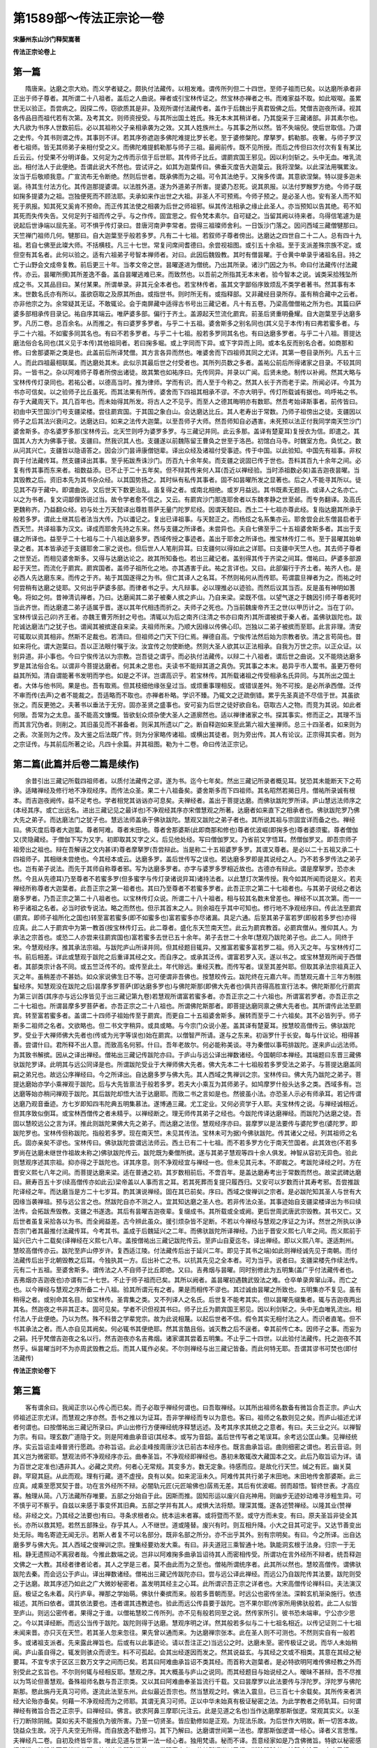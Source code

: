 第1589部～传法正宗论一卷
============================

**宋藤州东山沙门释契嵩著**

**传法正宗论卷上**

第一篇
------

　　隋唐来。达磨之宗大劝。而义学者疑之。颇执付法藏传。以相发难。谓传所列但二十四世。至师子祖而已矣。以达磨所承者非正出于师子尊者。其所谓二十八祖者。盖后之人曲说。禅者或引宝林传证之。然宝林亦禅者之书。而难家益不取。如此呶呶。虽累世无以验正。吾尝病之。因探二传。窃欲质其是非。及观所谓付法藏传者。盖作于后魏出乎真君毁佛之后。梵僧吉迦夜所译。视其各传品目而祖代若有次第。及考其文。则师资授受。与其所出国土姓氏。殊无本末其稍详者。乃其旋采于三藏诸部。非其素尔也。大凡欲为书序人世数前后。必以其祖祢父子亲相承袭为之效。又其人姓族州土。与其事之所以然。皆不失端倪。使后世取信。乃谓之史传。今其书则谓之传。其事则不详。若其序弥遮迦多佛陀难提比罗长老。至于婆修槃陀。摩拏罗。鹤勒那。夜奢。与师子罗汉者七祖师。皆无其师弟子亲相付受之义。而佛陀难提鹤勒那与师子三祖。最阙前传。既不见所授。而后之传但曰次付次有复有某比丘云云。付受果不分明详备。又何足为之传而示信于后世耶。其传师子比丘。谓罽宾国王邪见。因以利剑斩之。头中无血。唯乳流出。相付法人于此便绝。吾谓此说大不然也。尝试评之。如其为迦葉传曰。佛垂灭度告大迦葉云。我将涅槃。以此深法用嘱累汝。汝当于后敬顺我意。广宣流布无令断绝。然则后世者。既承佛而为之祖。可令其法绝乎。又掬多传谓。其意欲涅槃。特以提多迦未诞。待其生付法方化。其传迦那提婆谓。以法胜外道。遂为外道弟子所害。提婆乃忍死。说其夙报。以法付罗睺罗方绝。今师子既如掬多提婆为之祖。岂独便死而不顾法耶。夫承如来作出世之大祖。非圣人不可预焉。今师子预之。是必圣人也。安有圣人而不知死于夙报。知其死又奚肯不预命。而正传其法使之相袭为后世之师祖邪。纵其传法相承之缘止此圣人。亦当预知以告其绝。苟不知其死而失传失告。又何足列于祖而传之乎。与之作传。固宜思之。假令梵本素尔。自可疑之。当留其阙以待来者。乌得信笔遽为是说起后世诤端以屈先圣。可不惧乎传灯录曰。昔唐河南尹李常者。尝得三祖璨师舍利。一日饭沙门落之。因问西域三藏僧犍那曰。天竺禅门祖师几何。犍那曰。自大迦葉至乎般若多罗。凡有二十七祖。若叙师子尊者傍出。达磨达之四世自二十二人。总有四十九祖。若自七佛至此璨大师。不括横枝。凡三十七世。常复问席间耆德曰。余尝视祖图。或引五十余祖。至于支派差殊宗族不定。或但空有其名者。此何以验之。适有六祖弟子号智本禅师者。对曰。此因后魏毁教。其时有僧昙曜。于仓黄中单录乎诸祖名目。持之亡于山野会文成帝复教。前后更三十年。当孝文帝之世。昙曜遂进为僧统。乃出其所录。诸沙门因之为书。命曰付法藏传(付法藏传。亦云。昙曜所撰)其所差逸不备。盖自昙曜逃难已来。而致然也。以吾前之所指其无本末者。验今智本之说。诚类采拾残坠所成之书。又其品目曰。某付某果。所谓单录。非其元全本者也。若宝林传者。虽其文字鄙俗序致烦乱不类学者著书。然其事有本末。世数名氏亦有所以。虽欲窃取之及原其所由。或指世书。则时所无有。或指释部。又非藏经目录所存。虽有稍合藏中之云者。亦非他宗之为。余常疑其无证。不敢辄论。会于南屏藏中适得古书号出三藏记者。凡十有五卷。乃梁高僧僧祐之所为也。其篇曰萨婆多部相承传目录记。祐自序其端云。唯萨婆多部。偏行于齐土。盖源起天竺流化罽宾。前圣后贤重明叠耀。自大迦葉至乎达磨多罗。凡历二卷。总百余名。从而推之。有曰婆罗多罗者。与乎二十五祖。婆舍斯多之别名同也(其义见于本传)有曰弗若蜜多者。与乎二十六祖。不如蜜多同其名也。有曰不若多罗者。与乎二十七祖。般若多罗同其名也。有曰达磨多罗者。与乎二十八祖。菩提达磨法俗合名同也(其义见于本传)其他祖同者。若曰掬多堀。或上字同而下异。或下字异而上同。或本名反而别名合者。如商那和修。曰舍那婆斯之类是也。此盖前后所译梵僧。其方言各异而然也。唯婆舍而下四祖师其同之尤详。其第一卷目录所列。凡五十三人。而此四祖最相联属。而达磨处其末。此似示其最后世之付受者也。其所列员数之多者。盖祐公前后所得诸家之目录。不较其同异。一皆书之。杂以阿难师子尊者所傍出诸徒。故其繁也如祐序曰。先传同异。并录以广闻。后贤未绝。制传以补阙。然其大略与宝林传传灯录同也。若祐公者。以德高当时。推为律师。学而有识。而人至于今称之。然其人长于齐而老于梁。所闻必详。今其为书亦可信矣。以之验师子比丘虽死。而其法果有所传。婆舍而下四祖其相承不谬。不亦大明乎。传灯所载诚有据也。呜呼祐之书。存于大藏周天下。其几百年也。而未始得其所发。将古人之不见乎。而至人之德其晦明亦有数耶。然吾考始译斯事者。前传皆曰。初由中天竺国沙门号支疆梁楼。尝往罽宾国。于其国之象白山。会达磨达比丘。其人老寿出于常数。乃师子祖傍出之徒。支疆因以师子之后其法兴衰问之。达磨达曰。如来之法传大迦葉。以至吾师子大师。然吾师知自必遇害。未死预以法正付我同学南天竺沙门婆舍斯多。亦名婆罗多那(宝林传云。北天竺则呼为婆罗多罗。与三藏记并同。此云多那。盖译有楚夏耳)复授衣为信。即遣之。其国其人方大为佛事于彼。支疆曰。然我识其人也。支疆遂以前魏陈留王曹奂之世至于洛邑。初馆白马寺。时魏室方危。奂忧之。数从问其兴亡。支疆皆以隐语答之。因会沙门昙谛康僧铠辈。译出众经及诸祖付受事迹。传于中国。以此验知。中国先有祖事。非权舆于付法藏传耳。然支疆译出其事。至乎拓跋焘诛沙门。历百九十余年矣。而支疆之说固已传于世也。吾料其百九十余年之间。必复有传其事而东来者。祖数益添。已不止于二十五年矣。但不辩其传来何人耳(吾近以禅经验。当时添祖数必矣)盖吉迦夜昙曜。当其毁教之后。资旧本先为其书杂众经。以其国势扬之。其时纵有私传其事者。固不如昙曜所发之显著也。后之人不能寻其所以。徒见其不存于藏中。即谓曲说。又后世天下数更治乱。虽复得之者。或南北相绝。或岁月益远。其书既素无题目。或译人之名亦亡。以之为书者。复文词鄙俚饰说过当。故令学者愈不信之。又云。有罽宾沙门那连耶舍者以东魏孝静之世至邺。而专务翻译。及高氏更魏称齐。乃益翻众经。初与处士万天懿译出尊胜菩萨无量门陀罗尼经。因谓天懿曰。西土二十七祖亦尊此经。复指达磨其所承于般若多罗。谓此土继其后者法当大传。乃以谶记之。复出已译祖事。与天懿正之。而杨炫之名系集亦云。耶舍尝会此东僧昙启者于西天竺。共译祖事为汉文。译成而耶舍先持之东来。然与支疆之所译者。未尝异也。夫自七佛至乎二十五祖婆舍斯多者。其出于支疆之所译也。益至乎二十七祖与二十八祖达磨多罗。西域传授之事迹者。盖出于耶舍之所译也。推宝林传灯二书。至于昙曜其始单录之者。其本皆承述于支疆耶舍二家之说也。但后世人人笔削异耳。曰支疆何以得如此之详耶。曰支疆中天竺人也。其去师子尊者之世至近。而相见婆舍斯多。又得与达磨达论之。故其所知备也。若出三藏记者。盖别得其传于齐梁之间耳。僧祐曰。萨婆多部源起于天竺。而流化于罽宾。罽宾国者。盖师子祖所化之地。亦其遇害于此。祐之言详也。又曰。此部偏行于齐土者。祐齐人也。是必西人先达磨东来。而传之于齐。祐于其国遂得之为书。但亡其译人之名耳。不然则祐何从而传耶。苟谓震旦禅者为之。而祐之时何尝稍有达磨之徒耶。又何出乎萨婆多部。而律者书之乎。大凡辩事。必以理推必以迹验。而然后议其当否。反是虽有神明如蓍龟。将如之何。昔神清讥禅者。乃曰。达磨闻其二弟子被秦人摈之庐山。乃自来梁。梁既不信。以望气遂之于魏因引师子尊者死时当此齐世。而达磨遣二弟子适属乎晋。遂以其年代相违而折之。夫师子之死也。乃当前魏废帝齐王之世(以甲历计之。当在丁卯。宝林传误云己卯)齐王者。亦魏王曹芳所封之号也。清辄以为后之南齐(注清之书亦曰南齐)其所谓被摈于秦人者。盖佛驮跋陀也。跋陀诚达磨法门之犹子也。谓闻其被摈遂自来梁。夫祖师所来。乃顺大因缘以传佛心印。岂独以二弟子被摈而至耶。此言非理。清安可辄取以资其相非。然斯不足裁也。若清曰。但祖师之门天下归仁焉。禅德自高。宁俟传法然后始为宗教者欤。清之言苟简也。昔如来将化。谓大迦葉曰。吾以正法眼付嘱于汝。汝宜传之勿使断绝。然则大圣人欲其以正法相承。自我为万世之宗。以正众证。以别异道。非小事也。今曰宁俟传法以为宗教。岂吾徒之谓乎。而必执付法藏传。以辩二十八祖者。谓后世之曲说。又不能晓达磨多罗是其法俗合名。以谓非今菩提达磨者。何其未之思也。夫读书不能辩其道之真伪。究其事之本末。曷异乎市人鬻书。虽更万卷何益其所知。清自谓能著书发明而学也。如是之不详。岂谓高识乎。若宝林传。其所载诸祖之传受相承名氏异同。与其所出之国土者。大体与他书同。果是也。吾有取焉。但其枝细他缘张皇过当。或烦重事理相反。或错误差舛。殆不可按。是必所承西僧。泛传不审而传(去声)之者不能裁之。吾适略而不取也。亦禅者朴略。学识不臻。乃辄文之迂疏倒错。累乎先圣真迹不尽信于世。其虽欲张之。而反更弛之。夫著书以垂法于无穷。固亦圣贤之盛事也。安可妄为后世之徒好欲自名。窃取古人之物。而竞为其说。如此者何限。吾常为之太息。虽不能高文慷慨。皆欲刬众烦杂使大圣人之道廓然也。适以禅律诸家之书。探其事实。修而正之。其理不当而其言冗伪者。则削之。其旧虽见而不甚备者。则采其所遗以广之。断自释迦如来至此第六祖大鉴禅师。总三十四圣者。如来则为之表。次圣则为之传。及大鉴之后法既广传。则为分家略传诸祖。或横出其徒者。则为旁出传。其人有论议。正宗得其实者。则为之宗证传。与其前后所著之论。凡四十余篇。并其祖图。勒为十二卷。命曰传法正宗记。

第二篇(此篇并后卷二篇是续作)
------------------------------

　　余昔引出三藏记所载四祖师者。以质付法藏传之谬。遂为书。迄今七年矣。然出三藏记所录者概见耳。犹恐其未能断天下之苟诤。适睹禅经及修行地不净观经序。而传法众圣。果二十八祖备矣。婆舍斯多而下四祖师。其名昭然若揭日月。僧祐所录诚有根本。而吉迦夜阙传。益不足考也。学者相党其讻讻亦可息矣。夫禅经者。盖出于菩提达磨。而佛驮跋陀罗所译。庐山慧远法师序之(本经其序。或亡出远名。进出三藏记见之最详也)不净观经其序亦宋僧慧观之所著。达磨者如来直下之相承者也。佛驮跋陀罗乃佛大先之弟子。而达磨法门之犹子也。慧远法师盖承于佛驮跋陀。慧观又跋陀之弟子者也。其所说其祖与宗固宜详而备之也。禅经曰。佛灭度后尊者大迦葉。尊者阿难。尊者末田地。尊者舍那婆斯(此即商那和修也)尊者优波崛(即掬多也)尊者婆须蜜。尊者僧伽又(灵隐藏经。于僧伽下写为又字。初即取其又字之义。后见他处经。写曰僧伽罗叉。乃省前又字悟耳。然僧伽罗叉。即吾宗师子祖旁出之祖也。辩在吾解诬之文内甚详)尊者摩拏罗(吾尝辩此。当是称二十五祖婆罗多罗。其谓又尊者。是必以二十五祖又承二十四祖师子。其相继未尝绝也。今其经本或云。达磨多罗。盖后世传写之误也。若达磨多罗即是其说经之人。乃不若多罗传法之弟子也。岂有弟子说法。而先于其师自称尊者邪。写为达磨多罗者。亦字与婆罗多罗相近故也。古德亦有辩此。谓是摩挐罗。恐亦未然。今且从先德耳)乃至尊者不若蜜多罗(但多蜜字与传灯录诸说异耳)诸持法者。以此慧灯次第传授。我今如其所闻而说是义。若夫禅经所称尊者大迦葉者。此吾正宗之第一祖者也。其曰乃至尊者不若蜜多罗者。此吾正宗之第二十七祖者也。与其弟子说经之者达磨多罗者。乃吾正宗之第二十八祖者也。以宝林传灯众说。所谓二十八十祖者。相与较其名数未曾差也。禅经不以其次第。而一一称乎诸祖之名者。必当时欲专说法。略之而然也。但示其首末之人。则余祖在乎其中可知也。修行地不净观经序曰。传此法至罽宾(罽宾。即师子祖所化之国也)转至富若蜜多(即不如蜜多也)富若蜜多亦尽诸漏。具足六通。后至其弟子富若罗(即般若多罗也)亦得应真。此二人于罽宾中为第一教首(按宝林传灯云。此二尊者。盛化东天竺南天竺。此云为罽宾教首。必罽宾僧从。推仰其人。为承法之宗首也。或恐二人亦尝来往罽宾国也)富若蜜多去世已五十余年。弟子去世二十余年(慧观乃跋陀弟子也。此二人。同终于宋。今慧观经序。推其承法宗祖。与跋陀庐山所译并同。但其经题目辄异。又推富若蜜多富若罗二祖。师入灭之年。与宝林传灯二书。前后相差。详此或慧观于跋陀之后重译其经之文。而自序之。或承其泛传。谓富若罗入灭。遂以书之。或宝林慧观所闻于西僧者。其部类宗计各不同。或五竺泛传不的。或传至此土。年代赊远。重经灭教。而传写者。误至其差舛耶。但取其承法宗祖真正入灭之年。虽稍差亦不甚妨。如众家说佛生日不等。岂可便谓非吾佛也。按慧皎传云。跋陀终在元嘉六年。而慧观元嘉十三年方制胜鬘经序。知慧观没在跋陀之后)昙摩多罗菩萨(即达磨多罗也)与佛陀斯那(即佛大先者也)俱共咨得高胜宣行法本。佛陀斯那化行罽宾为第三训首(其序亦与远公序皆见于出三藏记第九卷)若慧观所谓富若蜜多者。亦吾正宗之二十六祖也。所谓富若罗者。亦吾正宗之二十七祖也。所谓昙摩多罗菩萨者。亦吾正宗之二十八祖也。所谓佛陀斯那者。即菩提达磨同禀之佛大先者也。其所谓传此法至罽宾。转至富若蜜多者。盖谓二十四师子祖始传至于罽宾。而更自二十五祖婆舍斯多。展转而至乎二十六祖矣。其不必皆列乎。师子斯多二祖师之名者。文欲略也。但二书文字稍异。或具或略。与今宗门众说小差。盖其译有楚夏耳。按慧皎高僧传云。佛驮跋陀罗。受业于大禅师佛大先者也(传或为光字等误也)始在罽宾。以僧智严所请。遂与之东来。初诣罗什于长安。每与什议论。相得甚善。尝谓什曰。君所释不出人意。而致高名何邪。什曰。吾年老故尔。何必能称美谈。寻为秦僧以事苟排跋陀。遂来庐山远法师。为其致书解摈。因从之译出禅经。僧祐出三藏记传跋陀亦曰。于庐山与远公译出禅数诸经。今国朝印本禅经。其端题曰东晋三藏佛驮跋陀罗译。此明其与远公同译是也。所谓跋陀受业于大禅师佛大先者。佛大先本二十七祖般若多罗受法之弟子。与菩提达磨盖同嗣之弟兄也。故远公序禅经曰。今之所译出。自达磨多罗与佛大先。其人西域之隽禅训之宗。宝林传曰。佛大先乃跋陀之弟子。菩提达磨始亦学小乘禅观于跋陀。后与大先皆禀法于般若多罗。若夫大小乘互为其师弟子。如鸠摩罗什般头达多之类。西域多有。岂达磨等始亦稍问禅观于跋陀。其后跋陀却悟大法于达磨耶。而致二书之言如是也。然彼虽小法。亦恐圣人示必有师承耳。若记传谓达磨乃观音垂迹。方七岁即知四韦陀典五明集慕法。遂博通三藏。尤工定业。又何必资学于人耶。夫宝林传之说。与禅经诚相近。但其序致似倒耳。或宝林西僧传之者未精乎。以禅经断之。理无师传其弟子之经也。今跋陀传译达磨禅经。而跋陀乃达磨之徒。吾固以慧皎远公之言为详。推此则跋陀果佛大先之弟子。而达磨之法侄。慧观经序亦曰。昙摩罗以是法要传与婆陀罗也(婆陀罗。即跋陀罗也。宝林传但称跋陀。指般若多罗。现在南天竺。未见其传法。宝林未可为据)今佛驮跋陀。传其诸父之经。列其祖师之名氏。固亦亲矣不谬也。宝林传曰。佛驮跋陀尝谓远法师云。西土已有二十七祖。而不若多罗方化于南天竺国者。此其效也(不若多罗尚在达磨未继世作祖故未称之)佛驮跋陀传云。跋陀既为秦僧所摈。遂与其弟子慧观等四十余人俱发。神智从容初无异色。验此则慧观序述其宗祖。抑亦得之于跋陀也。详其序意。则不净观经宜与禅经一也。但未见其元本。不即裁之。考跋陀译经之时。方在晋安义熙七八年之间。而菩提达磨来梁。适在普通之初。其岁数相前后。不啻百年。是盖达磨寿考出于常数而然也。故梁武碑达磨曰。厥寿百五十岁(续高僧传亦如此云)梁帝盖以人事而言之耳。若其死葬而复提只履西归。又安可以岁数而计其寿考邪。吾尝推跋陀译经之年。而达磨当是方二十七岁耳。酌其演说禅经。固在其已前矣。序曰。西域之俊禅训之宗者。是必跋陀知其圣人与世有大因缘当袭禅祖。预与远公言之也。然跋陀自亦不测之人。宜其知达磨之圣人也。若非传法众圣。其事迹始自支疆梁楼译出为书曰续法传。会拓跋焘毁教。支疆之书遂逸。其后有昙曜吉迦夜辈。复缀成书。其所载或全或阙。更后世周武唐武宗毁教。其书又亡。又后世者虽复采拾各以为书。而全阙益差。古今辨此虽众。援引烦杂皆不足断。不若以今禅经与慧观之序证之为详。然世之所执以诤吾宗门者其最推付法藏传耳。今考其书。盖成于后魏延兴之二年。而佛驮跋陀所译禅经。乃出于晋安义熙七八年之间。而义熙前于延兴已六十二载矣(译禅经在义熙七八年。盖按僧祐出三藏记跋陀传云。至庐山自夏迄冬。译出禅经。即以义熙八年。遂适荆州。慧皎高僧传亦云。跋陀至庐山停岁许。复西适江陵。付法藏传后出于延兴二年。即见于其书之端)如此则禅经诚先见于南朝。而付法藏传后出于北朝毁教之后耳。今独执其一方。后出补亡之书。以抗其先见之全本者。可为当乎。说者曰。支疆梁楼先作续法传。元有二十五祖。至婆舍斯多。谓传法之人不自师子比丘即绝。又曰。吉弗烟与昙曜。同时别修此为五明集(盖广乎付法藏传者也。吉弗烟亦吉迦夜也)亦谓有二十七世。不止于师子祖而已矣。其所以阙者。盖昙曜初遇魏武毁法之难。仓卒单录奔窜山泽。而亡之也。以今禅经与慧观之序所备二十八祖。验其所谓元有之者。果是而相传不谬也。其过诚由昙曜之所致也。五明集亦不复见。虽有稍得之者。或别命其名目。如宝林传。圣胄集之类。又不列译人之名氏。后世复不能考其实。但以昙曜先缀集者。辄与吉迦夜两出其名。然迦夜之书非其正本。固可见矣。学者不识但视其书曰。师子比丘为罽宾国王邪见。因以利剑斩之。头中无血唯乳流出。相付法人于此便绝。乃以为然。殊不料昔之学辈党宗。故为此说相蔑。以起后世者不信。假令其实无相付法之人。而识者直笔。但不书其承法之者。而人亦自见其阙矣。何必辄书其便绝耶。然其言酷且俗。诚灭教之后不逞者。幸其前传亡本。因师子之事。而妄为之嗣。托乎梵僧吉迦夜之名以行。然吉迦夜亦名吉弗烟。诸家谓其尝着五明集。不止乎二十四世。以此验付法藏传。托之迦夜不其然乎。纵昙曜当时不为亦周武毁教之后。而其人辄作必矣。不尔则禅经与出三藏记皆备。而此何特无耶。吾谓其谬书可焚也(即付法藏传)

**传法正宗论卷下**

第三篇
------

　　客有谓余曰。我闻正宗以心传心而已矣。而子必取乎禅经何谓也。曰吾取禅经。以其所出祖师名数备有微旨合吾正宗。庐山大师祖述正宗尤详。而慧观之序亦然。吾书之推以为证耳。吾非学禅经而专以为意也。客曰。祖师之名数则见之矣。而庐山祖述尤详者何谓也。曰按僧祐出三藏记所录曰。庐山出修行方便禅经统序释慧远述。及考其序求其统之之意者。有曰。夫三业之兴。以禅智为宗。有曰。理玄数广道隐于文。则是阿难曲承音诏(其经本。或写为音韶。盖后世传写者之笔误耳。余考远公匡山集。见禅经统序。实云旨诏圭峰普贤行愿疏。亦称旨诏。此必圭峰按周唐沙汰已前古本经序也。既言曲承旨诏。曲则细密之谓也。若云音诏。则其义岂为微密耶。慧观法师不净观经序亦云。曲奉圣旨。不净观经即禅经也。愚初未敢辄改大藏国本之文。此后乃取旨诏为详。请为百世之定准也)遇非其人。必藏之灵府。何者心无常规。其变多方。数无定象。待感而应。是故化行天竺。缄之有匠。幽关莫辟。罕窥其庭。从此而观。理有行藏。道不虚授。良有以矣。如来泥洹未久。阿难传其共行弟子末田地。末田地传舍那婆斯。此三应真。咸乘至愿冥契于昔。功在言外经所不辩。必闇轨元匠(元匠喻佛也)孱焉无差。其后有优波崛。弱而超悟。智终世表。才高应寡。触理从简。八万法藏所存唯要。五部之分始自于此。因斯而推。固知形运以废兴自兆神用。则幽步无迹妙动难寻涉粗生异。可不慎乎可不察乎。自兹以来感于事变怀其旧典。五部之学并有其人。咸惧大法将颓。理深其慨。遂各述赞禅经。以隆其业(赞禅经。非经之文。乃其经之法要也)有曰。寻条求根者众。统本运末者寡。或将暨而不至。或守方而未变。有曰。原夫圣旨非徒全其长。亦所以救其短。若然五部殊业。存乎其人。人不继世。道或隆替。废兴有时。则互相升降。小大之目其可定乎。又达节善变出处无际。晦名寄迹无闻无示。若斯人者复不可以名部分。既非名部之所分。亦不出乎其外。别有宗明矣。有曰。今之所译。出自达磨多罗与佛大先。其人西域之俊禅训之宗。搜集经要劝发大乘。有曰。非夫道冠三乘智通十地。孰能洞玄根于法身。归宗一于无相。静无遗照动不离寂者哉。今推此数端之说。岂非以阿难掬多曲承旨诏待其人而密相传受。所谓功在言外经所不辩者。统吾释迦文佛之一大教。其经者律者论者。其人之学是三者。莫不由此而为之至也。僧祐所谓统序者。此其所以然也。慧皎高僧传。谓佛驮跋陀去秦。而会远公于庐山。译出禅数诸经。僧祐出三藏记传跋陀亦曰。尝与远公译此禅经。而远公乃自跋陀传其法要。跋陀则受之于达磨。故其序述乃如此之广大微妙秘密者。盖发明其经主之心耳。此所谓识吾正宗之详者也。大宋高僧传论禅科曰。夫法演汉庭。极证之名未着。风行庐阜。禅那之学始萌。佛驮什秦摈而来。般若多晋朝而至。时远公也密传坐法。深斡玄机渐染施行。依违祖述。其所曰依者。谓其依法要也。违者谓其违教迹也。验此而远公传县要于跋陀。岂不果尔耶(传家所用佛驮般若。此二人似皆至庐山。则远公密传者。果得之于谁。以僧祐慧皎二传所列。亦不见有般若同至之说。然传家所引。彼书恐未端审。宁公亦少思之。今以其译经断。而远公当传于跋陀。跋陀则得于达磨。慧观序明之详。然其般若多似与二十七祖名相近。以传记证则二十七祖未闻来晋。亦只灭在天竺。若其圣人忽来忽往。果先曾以通而来。为达磨禅宗张本。此在圣人则不可测也。不然则实自有一般若多。或诸祖支派者。先来露此禅旨也。后或有以此事迹论。请以吾注正之)当远公之时。达磨未至。密传极证之说。而华人未始稍闻。庐山虽自得之。辄发则骇众而谤生。料不可孤起。会其出经遂因而发之。然其说益玄。与其经之文或不相类。其意在其经之秘要耳。不宜专求于区区三数万文字之间而已矣。若其曰阿难曲承旨诏不类其经。而首称大迦葉者。是必特欲明阿难传佛经教之外而别受此之玄旨也。不尔则何辄与经相反耶。慧观之序。其大概虽与庐山之说同。而其经题目与始说经之人。暧昧不甚辩。吾不尽推以为笃论但善慧观。备殊祖师名数与吾正宗类。又以其曰阿难曲奉圣旨流行千载。又曰昙摩罗以此法要传与浮陀罗。浮陀罗与佛陀斯那。愍此旃丹无真习可师。遂流此法至东州。此似最近吾宗也。然当慧观之时。佛法入震旦。已三百七十余载矣。其所传来者洪经大论殆亦备矣。何藉一不净观经而为之师耶。其谓无真习可师。正以中华未始真有极证秘密之法。为此学教者之师轨耳。曰何谓禅经有微旨合吾之正宗乎。曰禅经曰。佛言。欲求阿鼻三摩耶(元注云。此是见道之名也)当作达磨摩那斯伽逻。常观其实义。以圣行刀断除阴贼。莫如劣夫不能报仇为彼所害。乃至一切贤圣。皆应勤修如是正观。为现法乐故。为后世作大明故。断一切苦本故。饶益众生故。况于凡夫空无所得。而自放逸不勤修习。其下乃解曰。达磨谓世间第一法也。摩那斯伽逻谓一经心。译者义言思惟。夫禅经凡二卷。自初及终皆华言。唯此见道与世第一法一经心者。独用梵语。秘而不译。吾意经家如是乃含佛微旨。特欲以秘密感悟超拔。其循此而思惟道者耶。故其次此即列佛敕曰。常观真实义。若其所谓当以圣行刀断除阴贼者。按智度论云。十六圣行刀。其义不离三解脱门也。然三解脱门通大小乘。但以其所缘为优劣耳。大乘之三解脱门者。所缘诸法实相。小乘则异于是。今此果缘真实义。而使以圣行刀验其所观者。诚大乘之妙微密法矣。又其经之胜道决定分结句曰。我以少慧力。略说诸法性。如其究竟义。十力智境界。又其下卷之末说偈曰。方便治地行。乃至究竟处。无上法施主。施是传至今。其结又曰。惟彼已度者。然后乃究竟。此岂不谓其究竟处。乃佛佛妙微密心。不可以情识状。唯以此证者乃相应耳。此其与吾正宗合者也。昔涅槃经时。诸比丘既闻其离四倒之说。遂更求佛久住于世。以为其教导。如来将正其知见乃曰。我今所有无上正法悉已付嘱摩诃迦葉。是迦葉者当为汝等作大依止。犹如如来为诸众生作依止处。智度论曰。佛将入涅槃。北首卧时。先告阿难。若今现前若我过去后。比丘当自依止法。夫自依止法者。谓内观身常念一心智慧勤修精进云云。盖教不余依止。次谓以戒经为师。及其所集法宝藏之事(涅槃后分经亦)然夫涅槃。所谓无上正法者。乃是直指如来所证法性。已付大迦葉矣。欲众学法之者。依以为其所正之处耳然资其主教法于后世。非付法印使持之。则何以为之主耶。今其谓已付大迦葉者。岂非使其以法而轨正印证乎奉教而修证者耶。又其经曰。四人出世护持法者。应当证知而为依止。是人善解如来微密深奥藏。又曰。能解如来密语及能说故。是岂不然哉。大论先教依止法者。其意与四依相近也。禅经谓。大迦葉相承吾佛。佛灭后以此次第传之。固亦验矣。远公曰。曲承旨诏。与夫所谓密语岂远乎哉。学者必以心通。则其付无上正法之深旨可求也。此固与其经他卷以法付于王臣四部之众者。事同而意异也。又大论嘱累品问曰。更有何法甚深胜般若者。而以般若嘱累阿难。而余经嘱累菩萨(余经。即其论前文云。法华经诸余方等经。嘱累喜王诸菩萨等)答曰。般若波罗蜜非秘密法(此岂不谓秘密法乃胜乎般若耶。比明龙本离经而又传其秘密之旨必矣。安可以教部论。余奏记后。盖见其微意。不敢辄改已奏之文。更出此实。欲学者省之耳)而法华等诸经。说阿罗汉受决作佛大菩萨能受持用。譬如大药师能以毒为药。若其论始尊大乎。般若曰。摩诃般若波罗蜜经。诸经中第一大。又曰。般若波罗蜜名三世诸佛母。能示一切法实相。又曰。诸法实相即是般若波罗蜜。又曰。除诸法实相。余残一切法相。尽名为魔。又涅槃经曰。摩诃般若成秘密藏。今其于嘱累乎声闻菩萨众经之后。乃特曰。般若波罗蜜非秘密法。是岂非龙本(本字避御名其下仿此)承大迦葉阿难为传法大祖。而经外又真得其实相。欲席此而稍发之耶。不尔何辄以大般若而为非秘密法乎。吾研其能以毒为药之喻者。益见其玄旨有在此。又未易以教部断之(其论又云。以细微妙虚妄法治。譬如有毒能治众毒。又古德云。四教皆是权巧化物。乃引经云。空拳诳小儿。为证此可求其以毒为药之义也)若远公序曰。阿难曲承旨诏。遇非其人。必藏之灵府。又曰。功在言外经所不辩。是亦龙本之意耳。曰子前谓涅槃付嘱摩诃迦葉者。乃传其秘密之法。与此嘱累阿难不亦同矣。何故涅槃之时不皆言耶。曰阿难在弟子为次。又专传佛经论。苟越次显称阿难。则不别乎经外。而曲有所传也。指之迦葉。乃专乎付长。而所以尊其秘密心传之谓也。虽嘱之阿难。当此固亦存而不言耳。传灯录曰。并敕阿难。副贰传化。岂非专在乎大迦葉耶。然此大经大论。与夫禅经所谓佛灭度后尊者大迦葉尊者阿难乃至尊者不若蜜多罗诸持法者。以此慧灯次第传受。又与乎远公慧观二序曰。阿难曲承旨诏藏之灵府。遇其人而后传者。固亦同矣。今以此五者之说。而验乎宝林传灯。所谓如来将化。乃命摩诃迦葉云。吾以清净法眼涅槃妙心实相无相微妙正法今付于汝。汝当护持。并敕阿难。副贰传化无令断绝。又近世李令公遵勖。广灯录称。大迦葉谓阿难曰。婆伽婆未圆寂时。多子塔前以正法眼藏密付于我。我今传付于汝。而其本末何尝异耶。古今所谓言教之外其别传正法者。岂不灼然至是乎。客曰。子所推详也。且若禅经所见但三十七品四念处。此皆小乘行相耳。而子谓其出于菩提达磨。岂其宜耶。吾甚疑之何如。曰夫三十七品四念处者。固通乎大小乘。子且善听。按智度论曰。佛说四念处乃至八圣道分。是摩诃衍。三藏中亦不说三十七品。独是小乘法。又曰。六波罗蜜三十七道法中。生过去未来现在十方诸佛。是故须菩提。菩萨欲得阿耨多罗三藐三菩提。佛世界成就众生。当学六波罗蜜三十七道法。又曰。佛告须菩提。菩萨摩诃萨如是学。为学六波罗蜜。为学四念处。如是学为学尽诸学道。如是学为学佛所行处。如是学为开甘露门。如是学为示无为性。须菩提。下劣之人不能作是学。佛意其如此也。孰谓三十七品四念处唯是小乘行相乎。今菩提达磨方以大菩萨僧。传法为祖。演禅经行其大乘之法。正其宜矣。又何疑哉。借令四念处唯是小乘之道。而其论又曰。须菩提。菩萨如是学一切法中得清净。所谓声闻辟支佛心。又曰。菩萨如是为了知一切众生心所趣向。又曰。三十七品是声闻辟支佛涅槃道。佛劝菩萨应行是道。如此则菩萨亦得以声闻法而进人明矣。今禅经演之。岂不奉佛意耶。何谓而不可也。况其未果以小乘而待人乎。夫禅经乃达磨祖师。初以方便教化乎三乘之修行者。欲因其浅而导之深耳。其经云。如来境界不可思议。此之例是也。远公序曰。撮诸经要劝发大乘详矣。曰若尔则禅经首列乎传法诸祖。岂古诸祖亦传乎经教耶。曰是也。古之传法所以证其行教也。而以教入道者。必以祖师所传为之印正矣。禅源诠谓。传法诸祖初以三藏教乘兼行。后之祖师观机乃特显宗破执。益更单传其心印也。客曰。吾又闻般若多罗唯以大法药付之达磨。令其直接上机。乃在乎经教之外。不立文字直指人心成究竟觉。未闻其复循大小乘行相以为其说乎。曰然。般若达磨之付受者。此诚佛祖之正传者也。然学者亦当更求先圣嘱累之本末究其行化机宜之意也。不应白执其一时之言而相发难。夫以大法药直接上机。不立文字直指人心成究竟觉者。此盖般若多罗初诫达磨。宜游方观机以行其正传之法耳。意谓须其灭度后(般若多罗灭度之后也)更六十七年。震旦国始有上机者。与达磨缘会。其时乃当施大法药直接此机之人也。今禅经自达磨未入中华百余载已前。方在西域。以其正传之时未至上机者少。且顺彼人机方便傍大小乘。而义说之耳(宝林传亦云。达磨先在南天竺。以小乘法化道若干人)此亦达磨且行其前。所谓菩萨为尽诸学道。为了知一切众生心所趣向者也。而祖师之道非止乎是而已矣。若其不立文字直指人心而接上机者。禅经一但蕴之。而未始发。及其时适至。达磨乃翻然东来。乘震旦有大乘气。所谓其正传者。遂大振于梁魏之世矣。学者浅悟。徒见其在文字谈说三乘止观。即谓非菩提达磨之言。何其易也。若禅经其胜决定分结句云。我以少慧力。略说诸法性。如其究竟义。十力智境界。此盖祖师自谦意谓。今经乃我聊略说此法性耳。若其究竟之理。则佛之境界秘密微妙。非文字义说可宣。必密传妙证可以至矣。又其经之末说偈曰。方便治地行。乃至究竟处。最上法施主。施是传至今。其结句又曰。惟彼已度者。然彼乃究竟。其曰方便治地行者。乃其且以义而演禅经之谓也。其曰乃至究竟处者。盖其正传大法直接上机之谓也。其曰最上法施主施是传至今者。乃达磨自谓。其承佛所传。而迄至于今也。其曰唯彼已度者然后乃究竟者。盖谓此法秘密无言无示难信难到。唯是以此己证之者。然后乃知其所以为究竟也。如此其意岂非经之外而自有旨哉。岂非不假文字而待人直以心证乎。洎乎远公承达磨之徒。而密传之。乃序禅经曰。阿难曲承旨诏。遇非其人必藏之灵府。又曰。功在言外经所不辩。又曰。若斯人也无闻无示。别有宗明矣。如此而远公所得亦何尝在乎经教语言文字之间耶。呜呼末学寡识。安知古德先传此禅经。乃达磨正统之张本也。得以为吾宗衰微之明证乎。曰他宗之师亦有名乎达磨多罗者。今子谓达磨多罗。即禅宗之菩提达磨。何以为之正耶。曰吾前论以禅经二十八祖数证之已详。又达公序曰。达磨多罗西域之俊禅训之宗。此非吾祖师谁欤。他宗之同名者。安得辙预此耶。然其发挥禅经者。乃跋陀三藏与庐山大师。而慧观亦预焉。此三人者皆谓其具大乘圆顿之意。其言岂缪乎。若远公者乃古今天下所谓安远者也。吾佛教大盛于中国。盖自此二公之始。尤大法师也。吾尝谓。远公识最高量最远。其为释子有文有质。仪形僧宝而其风烈卓然。乃为儒之圣贤百世景伏。在古今高僧远公绝出。是盖不可测之人也。跋陀尊者该通三藏尤强记。在西域谓博极其内外经书。号为异僧。僧肇乃尊曰。大乘禅师。慧观其义学才俊。当时与生肇融睿等夷。亦古有名之法师也。而其三人者如此皆尊夫禅要。而达磨之道恐亦至矣。吾又闻智度论曰。禅最大如王。言禅则一切皆摄。佛菩萨诸三昧及佛得道舍寿。如是等种种胜妙功德皆在禅中。而化卷又谓此义曰。解脱禅三昧皆名为定。定名为心其所谓心者。乃诸禅祖之所传者也。古者谓禅门为宗门。此亦龙木祖师之意耳。亦谓吾宗门乃释迦文一佛教之大宗正趣矣。但其所谓宗门之意义者散在众经。隐覆古今。未始章章见于天下也。吾平日尝考此断。自如来付法入灭而来。所见于大藏之间者。适且以远公统序与禅经智度论涅槃经四者之说。推其奥旨。而验核之。然斯佛法大事。岂余下士而辄以臆裁。幸且发乎前世贤圣之所蕴耳。识者以谓何如。若远公曰。夫三业之兴以禅智为宗。是岂非谓禅为经律论三学者之所宗乎。又曰。每慨此大教东流。禅数尤寡。三业无统。斯道殆废。是岂非谓戒定慧必统于禅要乎。又曰。达节善变出处无际。晦名寄迹无闻无示。若斯人者不可以名部分。既非名部之所分。亦不出乎其外。别有宗明矣。是岂非谓圣乃达节变而通之纯以密证妙用别为众部之宗乎。又曰。八万法藏所存唯要。是岂非谓虽佛八万四千法聚莫不以此密传极证为之真要乎。又曰。寻条求根者众。统本运末者寡。或将暨而未至。或守方而未变。是岂非谓其先末而后本。恶夫学者之倒错执方而不知圆变乎。又曰。原夫圣旨非徒全其长。亦所以救其短。是岂非谓佛之圣旨不唯全其妙本之优长亦乃极救其徇末者之闇短乎。又曰。此三应真咸冥契于昔。功在言外经所不辩。是岂非谓迦葉阿难与掬多者(却以迦葉掬多。而释乎三应真者。广其冥契之意耳)曲奉默传皆契合乎吾佛昔之妙微密心。而超然出乎经教之外耶。禅经摩那斯伽逻一经心秘而不译者。其下曰。乃至一切贤圣。皆应勤。修如是正观。是岂非谓大凡其人预吾教者尽当务此秘密极证乃为之正见乎。涅槃曰。我今所有无上正法。悉以付嘱摩诃迦葉。是迦葉能为汝等作大依止。是岂非谓而今而后皆可依止乎迦葉无上妙微密法而为之正乎。又曰。四人出世护持法者。应当证知而为依止。是四人即名如来。何以故。能解如来密语及能说故。是岂非谓代代四依之人出世者乃据是妙心密语以为后之明证乎。若智度论曰。般若波罗蜜非秘密法者。其旨亦验在禅中矣。适且略之不复解也。校此则大圣人遗意。岂不果以妙微密清净禅为其教之大宗也。欲世世三学之者资之以为其入道之印验标正耶。古者命吾禅门谓之宗门。而尊于教迹之外殊是也。然此禅要既是吾一佛教之宗则其传法要者。三十三祖。自大迦葉至乎曹溪。乃皆一释教之祖也。而浅识者妄分达磨曹溪。独为禅门之祖。不亦甚谬乎。夫道固无外。法与文字未始异也。孰为表里。但且略其言方语本十二部之云云者。直截以全心性人。盖提本以正其迹。示亲以别其疏也。使其即兹极证。不复弊其毫发迂曲矣。然此未易以口舌辩。未可以智解到。犹圆觉曰。但诸声闻所圆境界。身心语言悉皆断灭。终不能至彼之亲证所现涅槃。岂不然哉。昔马鸣曰。离念境界唯证相应。故龙树曰。不可说者是实义。可说者皆是名字。斯亦二祖师。尊其心证之亲密。以别其循迹而情解者也。欲人轨此而为之正矣。隋智者称。如来尝命诸弟子。使各述其昔为维摩诘所诃之言。而佛乃默印正之。然此固与净名默印乎三十二大士之圣说法者同也。按是则大圣人。果以其正宗默证微密。遗后世为其标正印验者。固亦已见于佛之当时矣。学者亦可尊而信之也。呜呼今吾辈比丘。其所修戒定慧者。孰不预释迦文之教耶。其所学经律论者。孰不预夫八万四千之法藏乎。乃各私师习。而党其所学。不顾法要。不审求其大宗正趣。反忽乎达磨祖师之所传者。谓不如吾师之道也。是不唯违叛佛意。亦乃自昧其道本。可叹也夫。若今禅者之所示。或语或默或动用。皆先佛之妙用也。但不可辄见。虽其本源有在。吾省烦不复发之。然此妙用恐圣意独遗属吾密传之宗。乃得发明耳。何则以其相宜故也。不然奚自达磨祖师已来而其风大振耶。经曰。正言似反。谁其信者。昔龙树祖师大论所现曰。持戒皮禅定肉智慧骨微妙善心髓。夫微妙心者亦其承佛而密传者也。及达磨祖师品其弟子所证之浅深。乃特引之曰。汝得吾皮得吾肉得吾骨汝得吾髓。于此而佛之心印益效也。其不言戒定慧妙心与其义者。此故略之。而存其微旨耳。其后垂百年。隋之智者顗禅师。因其申经乃更以义而分辩此四者之说。至乎微妙善心髓。谓是诸佛行处。言语道断心行处灭。不一不二微妙中道也。然而龙树达磨其道。及智者论之。而益尊且辩矣。斯心微密。真所谓不可思议也。非言非默。识识所不及也。智知所不到也。吾少尝传闻于先善知识。谓道育云。四大本空五阴非有。而我见处无一法可得。言语道断心行处灭。而达磨曰汝得吾骨。及二祖拜已归位而立。乃曰。汝得吾髓。旨乎其尤极矣祖师之言也。兹所以为县学之宗也。唐僧神清讥禅者辄曰。其传法贤圣。间以声闻。如大迦葉。虽即回心尚为小智。岂能传佛心印乎。清何其不思耶。涅槃曰。我今所有无上正法。悉已付嘱摩诃迦葉。如清之言。则大圣人乃妄付其法耳。此吾记内拒之已详。不复多云。验神清浅谬。不及智者之藩篱远矣。世称神清善学岂然。学所以求大道。路所以通天下。及其迷学而蔽道迷路而忘返。夫学与路亦为患矣。故至人不贵多学。不欲多岐也。而后学之者愚陋。或妄评乎达磨祖师所谓得吾髓者。何其渎乱夫智者之说耶。

第四篇
------

　　客曰。教既载道。何必外教而传道耶。又闻。夫圆顿教者。教与证一也。今乃教道相异。岂为圆乎哉。曰子未心通。宜善听之。古所谓教证一者。盖以文字之性亦有空分与正理贯耳。非谓黄卷赤轴间言声字色摐然之有状者直与实相无相一也。若夫十二部之教。乃大圣人权巧应机垂迹。而张本且假世名字语言发理。以待人悟耳。然理妙无所教。虽说及而语终不极。其所谓教外别传者。非果别于佛教也。正其教迹所不到者也。犹大论曰。言似言及。而玄旨幽邃。寻之虽深。而失之愈远。其此谓也。昔隋之智者顗公。最为知教者也。岂不曰。佛法至理。不可以言宣。岂存言方语本十二部乎。按智度论曰。诸佛断法爱。不立经书。亦不庄严语言。如此则大圣人其意何尝必在于教乎。经曰。我坐道场时。不得一法。实空拳诳小儿。以度于一切。是岂非大圣人以教为权而不必专之乎。又经云。修多罗教如标月指。若复见月了知所标毕竟非月。是岂使人执其教迹耶。又经曰。始从鹿野苑终至跋提河。中间五十年。未曾说一字。斯固其教外之谓也。然此极此奥密。虽载于经亦但说耳。圣人验此故命以心相传。而禅者所谓教外别传乃此也。当是可谓教证一乎非耶。圆哉非圆欤。曰夫十二部者。皆佛实语。岂尽权而果可外乎。曰汝悟乃自知之也。曰若古之禅德者。有尽措经像而不复务之何谓也。曰此但毁相泯心者。亦犹经曰。唯除顿觉人并法不随顺。吾前所谓初诸祖师亦兼经教而行之者。佛子自宜以此两端量力而处之可也。若祖师以正宗而入震旦。与乎义学之者。息其争锋竞锐之心者有之矣。与乎学者直指其心。而免其章句之劳者有之矣。与夫学者他悟。而正验其是否者有之矣。与其专以正宗而得法喜者。五百余载其人固不可胜数也。而如来遗后世标正印验。其微旨不亦效乎。祖师德被于世。其亦至矣。然正宗至微至密。必得真道眼乃见。苟以意解而强辩。虽益辩益差也。吾无如之何。龙树论曰。若分别忆想。即是魔罗网。不动不依止。是则为法印。待子洁清其分别戏论之心。始可信吾教外所传乃真佛法印也。曰既谓教外别传。则与教不相关也。而子必引涅槃之言为据。岂其宜耶。曰然。其意虽教外别传。而其事必教内所指。非指自佛教之内。则何表乎佛于教外而别有所传者耶。故如来示其事于垂终之言。亦谓其妙心吾已尝传之矣。孰谓不与教相关耶。而吾引涅槃不亦然乎。远公曰。既非名部之所分。亦不出乎其外。别有宗明矣。此言可思也。曰子谓必世世传受心印。永以为标正印验。何古之相承者。至乎曹溪而其祖遂绝耶。曰祖岂果绝乎。但正宗入正旦。至曹溪历年已久。其人习知此法。其机缘纯熟者众。正宗得以而普传。虽其枝泒益分。而累累相承。亦各为其祖。以法而递相标正印验。何尝阙然。亦犹世俗百氏得姓各为其家。而子孙相承继为祖祢。则未始无也。但此承法虽有支祖。而不如其正祖之盛也。曰吾以教而亦能见道。何必尔宗所传。乃以为至乎。曰子必以教而见道。是见说也非见道也。夫真见道者。所谓穷理者也。穷则能变。变则能通。善为变通乃为见道也。夫变而通之者。其始发于吾之正宗耳。佛子苟能变通。即预乎吾宗矣。何谓何必尔宗乃为至耶。况子辈未始知变。岂为见道乎。远公曰。或将暨而不至。或守方而未变。盖子之谓乎。若其世世之帝王公侯卿士大夫儒者之圣贤。服膺而推敬此宗门者。不可殚纪。其略如吾宋之太宗真宗。皆阅意最深。而章圣皇帝为之修心诗曰。初祖安禅在少林。不传经教但传心。后人若悟真如性。密印由来妙理深。迄于今也而上留神。益专以此为偈为颂。方布满天下又益为祖师传法授衣之图。以正其宗祖者也。唐书曰(刘煦唐书也)达磨本以护国出家。入南海得禅宗妙法。自释迦文佛相传有衣钵为记。以世相传受。斐相国休为唐之圭峰传法碑曰。释迦如来最后以法眼付大迦葉。令祖祖相传别行于世。非私于迦葉而外人天声闻菩萨也。自迦葉至于达磨。凡二十八祖。达磨传之又至于能为六祖矣。昔李华吏部尝习知乎天台止观。及湛然禅师与诸僧命李为左溪朗师之碑。而其文首引菩提达磨。谓二十九世相承。大迦葉传佛心法。未闻有非之者。而隋之智者顗公。亦尝引此禅经四随之义。以证其教之四悉檀者。若智者特能区别四教。乃不世之大法师也。苟昙摩多罗其道不至。其人非祖。彼岂肯推其言而为据乎。永嘉大师玄觉。本学天台三观。义解精修。其殆异僧也(其学三观所证。见天台四教仪及永嘉集)及其着证道歌乃曰。明明佛敕曹溪是。清凉国师澄观大法师也。其尝谓曰。果海离念而心传。圭峰乃释之曰。此即达磨以心传心。不立文字之意也。禅源诠祖图云。观公尝参问大禅德曰。浮杯或曰。又学于五台亡名禅师者。故其言乃尔也。维扬法慎大律师也亦曰。天台止观包一切经义。东山法门是一切佛乘。色空两忘慧定双照。不可得而称也。苟吾正宗其道不大至。而我朝之三大圣人。岂肯从事如是之盛耶。自昔预其从者。若牛头融祖。若安公秀公一行大师嵩山圭公。若南阳国师江西大寂。如此诸公不可胜数。皆道风天下。德贯神明。虽万乘拜伏师敬而不自喜。巍巍乎柱础。佛氏万世光贲大教。是亦可以卜其法之如何耳。而纵其道极玄。彼学者不能见之。胡不稍思。今至圣天子与夫隋唐诸大义学之师。其所为意者以自警乎。初宣律师以达磨预之习禅高僧。而降之已甚复不列其承法师宗者。蒙尝患其不公。而吾宗赞宁僧录。继宣为传。其评三教乃曰。心教义加(谓三乘经律论。为显教。谓瑜珈五部曼荼罗法。为密教。谓禅宗直指人心见性成佛。为心教也)故其论习禅科。尤尊乎达磨之宗曰。如此修证是最上乘禅也。又曰。禅之为物也。其大矣哉。诸佛得之升等妙。率由速疾之门。无过此也。及考宁所撰鹫峰圣贤录者。虽论传法宗祖。盖亦傍乎宝林付法藏二传矣。非有异闻也。然其所断浮泛。是非不明。终不能深推大经大论而验实佛意。使后世学者益以相疑。是亦二古之短也。方今宗门虽衰师表者混滥鲜得其人。而彼学之者有识。自当尊奉先佛圣意。岂宜幸其衰乘其无人不顾其大宗大祖而渎乱乎法门事体。是可谓有识乎。世书曰。赐也尔爱其羊。我爱其礼。是亦不忘其圣人之道者也。彼学之者亦少宜思之。始达磨道显于魏。而梁之武帝遗魏书曰。共赖观音分化。又曰。圣胄大师慧远法师。序其禅经曰。非夫道冠三乘智通十地。孰能洞玄根于法身。归宗一于无相。如此则达磨果圣人也。以梁武之尊远公之贤圣。其所称之亦可信矣。吾见其辄以达磨而为戏者。何其不知量也。若达磨出于如来之后世。而乃称禅经者。盖其采众经。始欲以佛言为量以发后人之信心耳。故远公序曰。撮诸经要劝发大乘。此其证矣。
